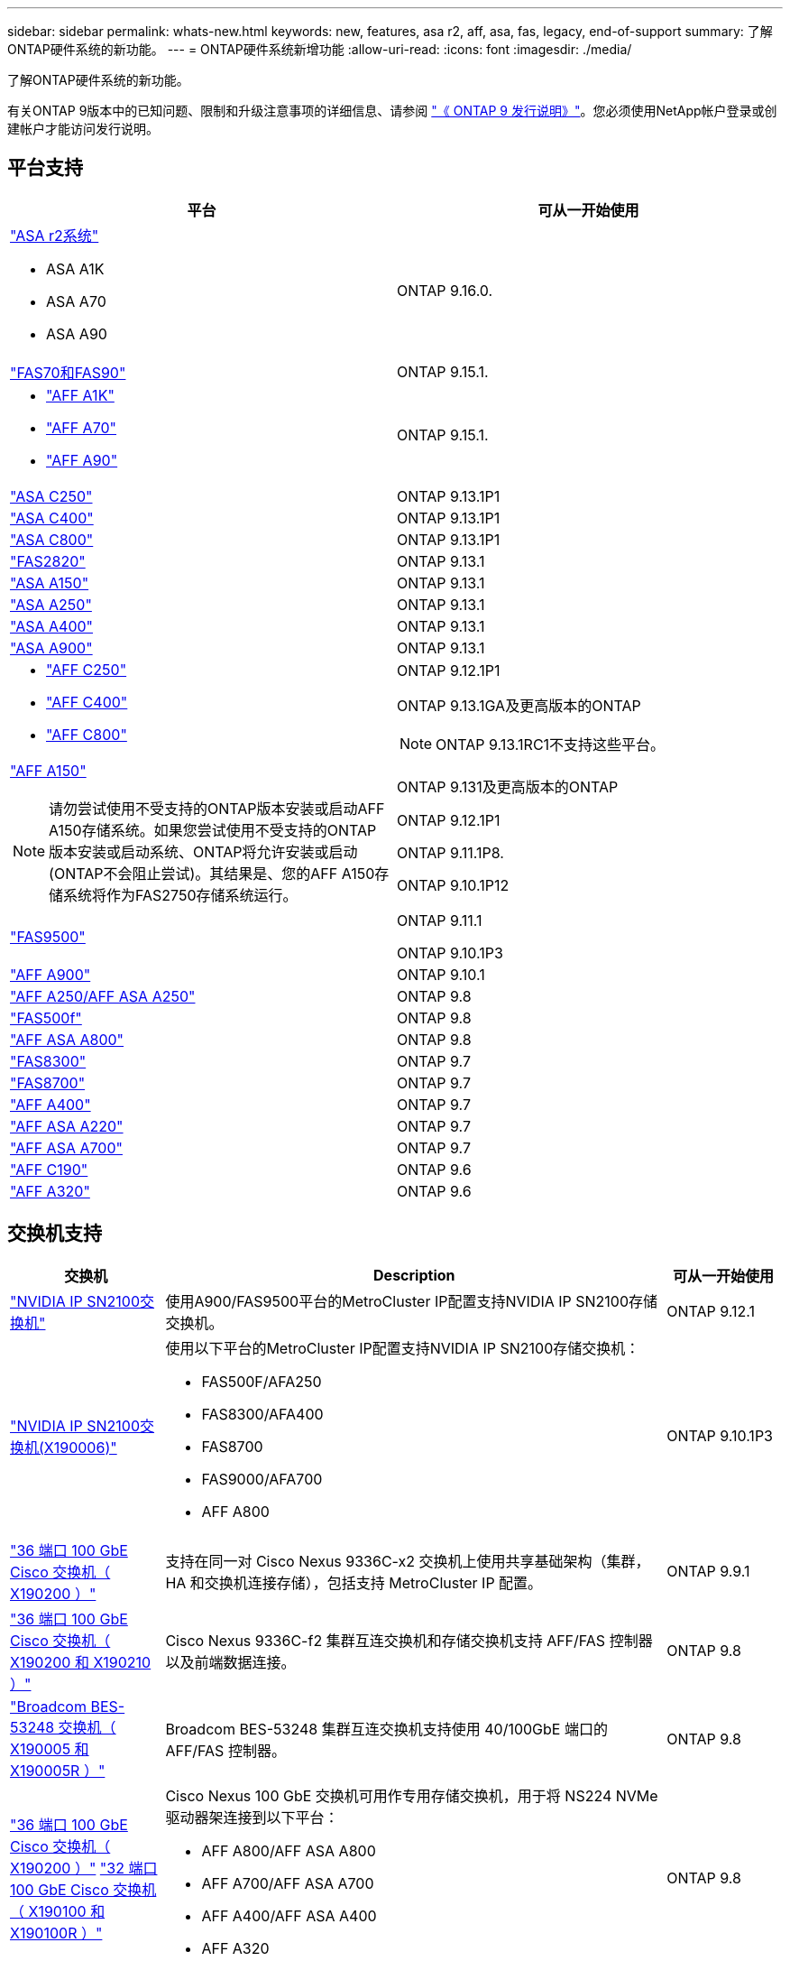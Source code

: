 ---
sidebar: sidebar 
permalink: whats-new.html 
keywords: new, features, asa r2, aff, asa, fas, legacy, end-of-support 
summary: 了解ONTAP硬件系统的新功能。 
---
= ONTAP硬件系统新增功能
:allow-uri-read: 
:icons: font
:imagesdir: ./media/


[role="lead"]
了解ONTAP硬件系统的新功能。

有关ONTAP 9版本中的已知问题、限制和升级注意事项的详细信息、请参阅 https://library.netapp.com/ecm/ecm_download_file/ECMLP2492508["《 ONTAP 9 发行说明》"]。您必须使用NetApp帐户登录或创建帐户才能访问发行说明。



== 平台支持

[cols="2*"]
|===
| 平台 | 可从一开始使用 


 a| 
https://docs.netapp.com/us-en/asa-r2/get-started/learn-about.html["ASA r2系统"]

* ASA A1K
* ASA A70
* ASA A90

 a| 
ONTAP 9.16.0.



 a| 
https://www.netapp.com/data-storage/fas/["FAS70和FAS90"]
 a| 
ONTAP 9.15.1.



 a| 
* https://www.netapp.com/pdf.html?item=/media/7828-DS-3582-AFF-A-Series.pdf["AFF A1K"]
* https://www.netapp.com/pdf.html?item=/media/7828-DS-3582-AFF-A-Series.pdf["AFF A70"]
* https://www.netapp.com/pdf.html?item=/media/7828-DS-3582-AFF-A-Series.pdf["AFF A90"]

 a| 
ONTAP 9.15.1.



 a| 
https://www.netapp.com/data-storage/all-flash-san-storage-array/["ASA C250"]
 a| 
ONTAP 9.13.1P1



 a| 
https://www.netapp.com/data-storage/all-flash-san-storage-array/["ASA C400"]
 a| 
ONTAP 9.13.1P1



 a| 
https://www.netapp.com/data-storage/all-flash-san-storage-array/["ASA C800"]
 a| 
ONTAP 9.13.1P1



 a| 
https://hwu.netapp.com/ProductSpecs/Index["FAS2820"]
 a| 
ONTAP 9.13.1



 a| 
https://www.netapp.com/pdf.html?item=/media/85736-DS-4254-NetApp-ASA.pdf["ASA A150"]
 a| 
ONTAP 9.13.1



 a| 
https://www.netapp.com/pdf.html?item=/media/85736-DS-4254-NetApp-ASA.pdf["ASA A250"]
 a| 
ONTAP 9.13.1



 a| 
https://www.netapp.com/pdf.html?item=/media/85736-DS-4254-NetApp-ASA.pdf["ASA A400"]
 a| 
ONTAP 9.13.1



 a| 
https://www.netapp.com/pdf.html?item=/media/85736-DS-4254-NetApp-ASA.pdf["ASA A900"]
 a| 
ONTAP 9.13.1



 a| 
* https://www.netapp.com/media/81583-da-4240-aff-c-series.pdf["AFF C250"]
* https://www.netapp.com/media/81583-da-4240-aff-c-series.pdf["AFF C400"]
* https://www.netapp.com/media/81583-da-4240-aff-c-series.pdf["AFF C800"]

 a| 
ONTAP 9.12.1P1

ONTAP 9.13.1GA及更高版本的ONTAP

[NOTE]
====
ONTAP 9.13.1RC1不支持这些平台。

====


 a| 
https://www.netapp.com/pdf.html?item=/media/7828-DS-3582-AFF-A-Series.pdf["AFF A150"]

[NOTE]
====
请勿尝试使用不受支持的ONTAP版本安装或启动AFF A150存储系统。如果您尝试使用不受支持的ONTAP版本安装或启动系统、ONTAP将允许安装或启动(ONTAP不会阻止尝试)。其结果是、您的AFF A150存储系统将作为FAS2750存储系统运行。

==== a| 
ONTAP 9.131及更高版本的ONTAP

ONTAP 9.12.1P1

ONTAP 9.11.1P8.

ONTAP 9.10.1P12



 a| 
https://www.netapp.com/pdf.html?item=/media/7819-ds-4020.pdf["FAS9500"]
 a| 
ONTAP 9.11.1

ONTAP 9.10.1P3



 a| 
https://www.netapp.com/pdf.html?item=/media/7828-ds-3582.pdf["AFF A900"]
 a| 
ONTAP 9.10.1



 a| 
https://www.netapp.com/pdf.html?item=/media/7828-ds-3582.pdf["AFF A250/AFF ASA A250"]
 a| 
ONTAP 9.8



 a| 
https://www.netapp.com/pdf.html?item=/media/7819-ds-4020.pdf["FAS500f"]
 a| 
ONTAP 9.8



 a| 
https://www.netapp.com/pdf.html?item=/media/7828-ds-3582.pdf["AFF ASA A800"]
 a| 
ONTAP 9.8



 a| 
https://www.netapp.com/pdf.html?item=/media/7819-ds-4020.pdf["FAS8300"]
 a| 
ONTAP 9.7



 a| 
https://www.netapp.com/pdf.html?item=/media/7819-ds-4020.pdf["FAS8700"]
 a| 
ONTAP 9.7



 a| 
https://www.netapp.com/pdf.html?item=/media/7828-ds-3582.pdf["AFF A400"]
 a| 
ONTAP 9.7



 a| 
https://www.netapp.com/pdf.html?item=/media/17190-na-382.pdf["AFF ASA A220"]
 a| 
ONTAP 9.7



 a| 
https://www.netapp.com/pdf.html?item=/media/7828-ds-3582.pdf["AFF ASA A700"]
 a| 
ONTAP 9.7



 a| 
https://www.netapp.com/pdf.html?item=/media/7623-ds-3989.pdf["AFF C190"^]
 a| 
ONTAP 9.6



 a| 
https://www.netapp.com/pdf.html?item=/media/17190-na-382.pdf["AFF A320"]
 a| 
ONTAP 9.6

|===


== 交换机支持

[cols="20,65,15"]
|===
| 交换机 | Description | 可从一开始使用 


 a| 
https://hwu.netapp.com/Switch/Index["NVIDIA IP SN2100交换机"]
 a| 
使用A900/FAS9500平台的MetroCluster IP配置支持NVIDIA IP SN2100存储交换机。
 a| 
ONTAP 9.12.1



 a| 
https://hwu.netapp.com/Switch/Index["NVIDIA IP SN2100交换机(X190006)"]
 a| 
使用以下平台的MetroCluster IP配置支持NVIDIA IP SN2100存储交换机：

* FAS500F/AFA250
* FAS8300/AFA400
* FAS8700
* FAS9000/AFA700
* AFF A800

 a| 
ONTAP 9.10.1P3



 a| 
https://hwu.netapp.com/Switch/Index["36 端口 100 GbE Cisco 交换机（ X190200 ）"]
 a| 
支持在同一对 Cisco Nexus 9336C-x2 交换机上使用共享基础架构（集群， HA 和交换机连接存储），包括支持 MetroCluster IP 配置。
 a| 
ONTAP 9.9.1



 a| 
https://hwu.netapp.com/Switch/Index["36 端口 100 GbE Cisco 交换机（ X190200 和 X190210 ）"]
 a| 
Cisco Nexus 9336C-f2 集群互连交换机和存储交换机支持 AFF/FAS 控制器以及前端数据连接。
 a| 
ONTAP 9.8



 a| 
https://hwu.netapp.com/Switch/Index["Broadcom BES-53248 交换机（ X190005 和 X190005R ）"]
 a| 
Broadcom BES-53248 集群互连交换机支持使用 40/100GbE 端口的 AFF/FAS 控制器。
 a| 
ONTAP 9.8



 a| 
https://hwu.netapp.com/Switch/Index["36 端口 100 GbE Cisco 交换机（ X190200 ）"] https://hwu.netapp.com/Switch/Index["32 端口 100 GbE Cisco 交换机（ X190100 和 X190100R ）"]
 a| 
Cisco Nexus 100 GbE 交换机可用作专用存储交换机，用于将 NS224 NVMe 驱动器架连接到以下平台：

* AFF A800/AFF ASA A800
* AFF A700/AFF ASA A700
* AFF A400/AFF ASA A400
* AFF A320

 a| 
ONTAP 9.8



 a| 
https://hwu.netapp.com/Switch/Index["Broadcom BES-53248 交换机（ X190005 和 X190005R ）"]
 a| 
Broadcom BES-53248 集群互连交换机支持使用 10/25GbE 端口的 AFF/FAS 控制器。
 a| 
ONTAP 9.5P8

|===


== 磁盘架支架

[cols="2*"]
|===
| 磁盘架 | 可从一开始使用 


 a| 
NS224
 a| 
ONTAP 9.6

|===


== 硬件更新

[cols="25h,~,~"]
|===
| 功能 | 问题描述 以及从何处了解更多信息 | 可从一开始使用 


 a| 
多集群互连交换机
 a| 
多集群配置允许多个集群共享同一个集群交换机、这是通过两个适用于4x4和2x8节点配置的新参考配置文件提供的。
 a| 
ONTAP 9.14.1.



 a| 
扩展了对 NS224 驱动器架的平台支持
 a| 
以下平台支持 NS224 驱动器架：

* AFF A800/AFF ASA A800
* AFF A700/AFF ASA A700
* AFF A250/AFF ASA A250
* FAS500f

 a| 
ONTAP 9.8



 a| 
将 12 Gb SAS 磁盘架热添加到 6 Gb SAS 存储堆栈
 a| 
现在，支持在 SAS 存储堆栈中从 6 Gb 到 12 Gb 的单速过渡。这样可以使用 12 Gb 磁盘架扩展现有 6 Gb 堆栈的存储。

https://docs.netapp.com/platstor/topic/com.netapp.doc.hw-ds-mix-hotadd/home.html["将带有 IOM12 模块的磁盘架热添加到带有 IOM6 模块的磁盘架堆栈中"]
 a| 
ONTAP 9.7P4

ONTAP 9.6P9

ONTAP 9.5P14

|===